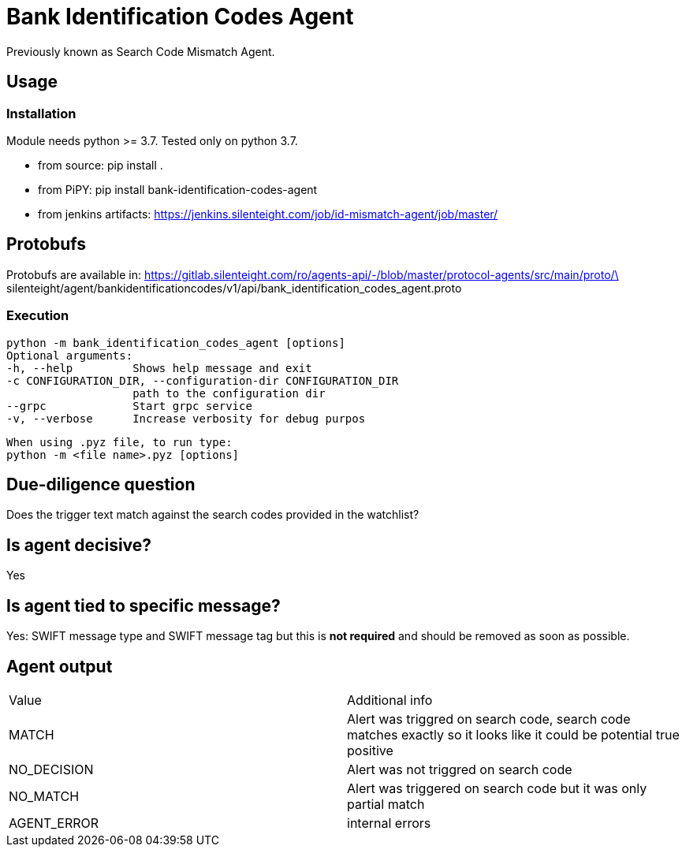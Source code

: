 = Bank Identification Codes Agent

Previously known as Search Code Mismatch Agent.

== Usage
=== Installation
Module needs python >= 3.7. Tested only on python 3.7.

* from source:
pip install .

* from PiPY:
pip install bank-identification-codes-agent

* from jenkins artifacts:
https://jenkins.silenteight.com/job/id-mismatch-agent/job/master/


== Protobufs
Protobufs are available in:
https://gitlab.silenteight.com/ro/agents-api/-/blob/master/protocol-agents/src/main/proto/\
silenteight/agent/bankidentificationcodes/v1/api/bank_identification_codes_agent.proto

=== Execution
 python -m bank_identification_codes_agent [options]
 Optional arguments:
 -h, --help         Shows help message and exit
 -c CONFIGURATION_DIR, --configuration-dir CONFIGURATION_DIR
                    path to the configuration dir
 --grpc             Start grpc service
 -v, --verbose      Increase verbosity for debug purpos

 When using .pyz file, to run type:
 python -m <file name>.pyz [options]

== Due-diligence question
Does the trigger text match against the search codes provided in the watchlist?

== Is agent decisive?
Yes

== Is agent tied to specific message?
Yes: SWIFT message type and SWIFT message tag but this is **not required** and should be removed as soon as possible.

== Agent output

[%Results,cols=2*]
|===
|Value
|Additional info

|MATCH
|Alert was triggred on search code, search code matches exactly so it looks like it could be potential true positive

|NO_DECISION
|Alert was not triggred on search code

|NO_MATCH
|Alert was triggered on search code but it was only partial match

|AGENT_ERROR
|internal errors

|===
